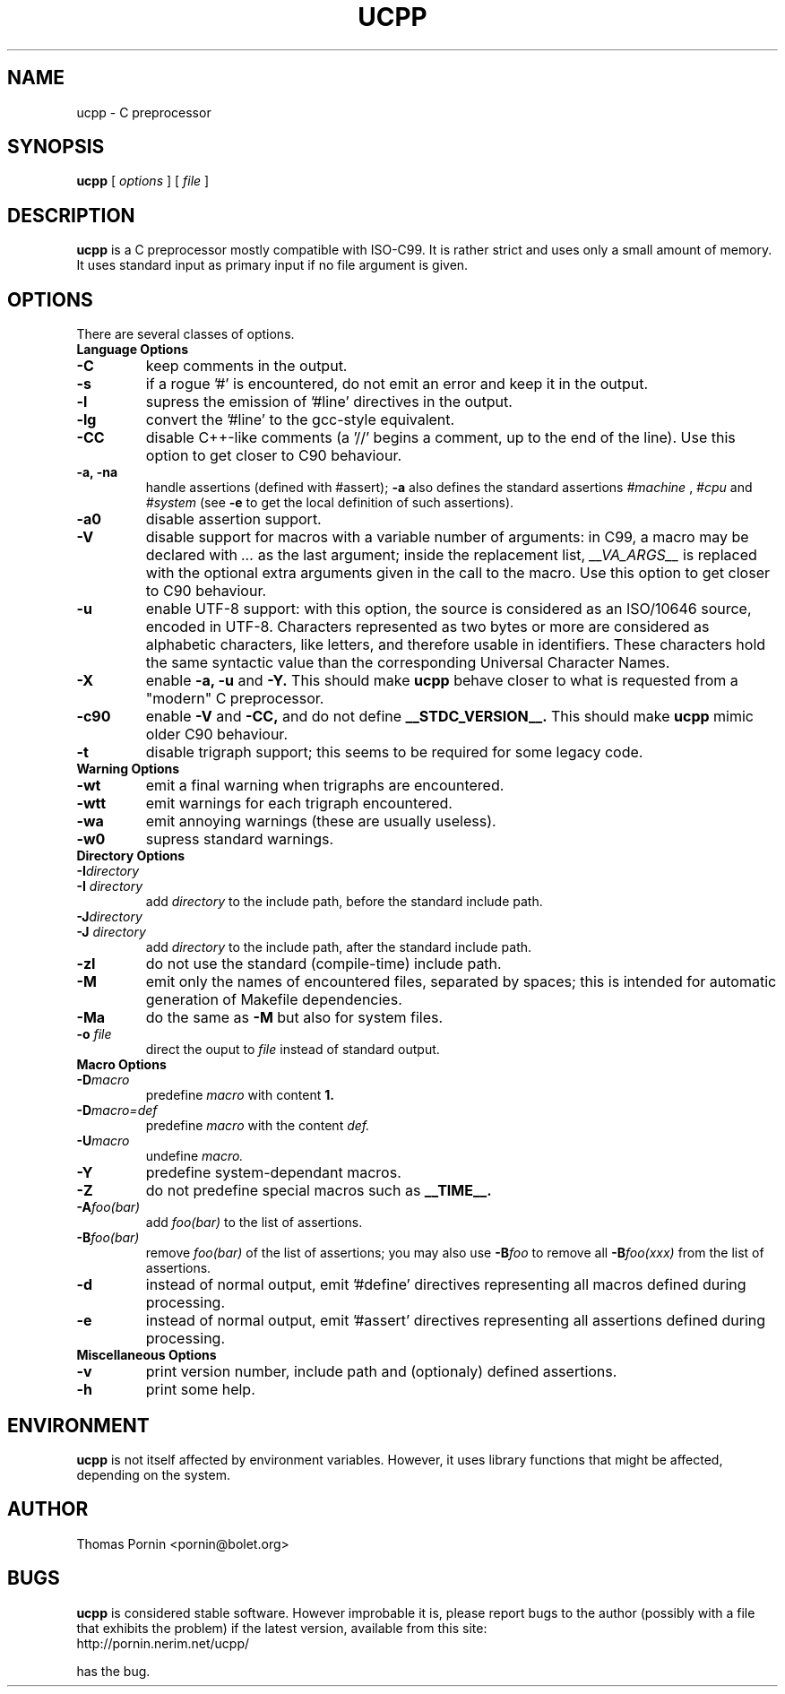 .TH UCPP 1 "Oct 21 2000"
.SH NAME
ucpp \- C preprocessor
.SH SYNOPSIS
.B ucpp 
[
.I options
]
[
.I file
]
.SH DESCRIPTION
.LP
.B ucpp
is a C preprocessor mostly compatible with ISO-C99.
It is rather strict and uses only a small amount of memory. It uses
standard input as primary input if no file argument is given.
.SH OPTIONS
There are several classes of options.
.TP
.B Language Options
.TP
.BI \-C
keep comments in the output.
.TP
.BI \-s
if a rogue '#' is encountered, do not emit an error and keep it in
the output.
.TP
.BI \-l
supress the emission of '#line' directives in the output.
.TP
.BI \-lg
convert the '#line' to the gcc-style equivalent.
.TP
.BI \-CC
disable C++-like comments (a '//' begins a comment, up to the end
of the line). Use this option to get closer to C90 behaviour.
.TP
.B \-a, \-na
handle assertions (defined with #assert);
.B \-a
also defines the standard assertions
.I #machine
,
.I #cpu
and
.I #system
(see
.B \-e
to get the local definition of such assertions).
.TP
.BI \-a0
disable assertion support.
.TP
.BI \-V
disable support for macros with a variable number of arguments: in C99,
a macro may be declared with
.I ...
as the last argument;
inside the replacement list,
.I __VA_ARGS__
is replaced with the optional extra arguments given in the call to the macro.
Use this option to get closer to C90 behaviour.
.TP
.BI \-u
enable UTF-8 support: with this option, the source is considered as
an ISO/10646 source, encoded in UTF-8. Characters represented as two bytes
or more are considered as alphabetic characters, like letters, and
therefore usable in identifiers. These characters hold the same
syntactic value than the corresponding Universal Character Names.
.TP
.BI \-X
enable
.B \-a, \-u
and
.B \-Y.
This should make
.B ucpp
behave closer to what is requested from a "modern" C preprocessor.
.TP
.BI \-c90
enable
.B \-V
and
.B \-CC,
and do not define
.B __STDC_VERSION__.
This should make
.B ucpp
mimic older C90 behaviour.
.TP
.BI \-t
disable trigraph support; this seems to be required for some legacy code.
.TP
.B Warning Options
.TP
.BI \-wt
emit a final warning when trigraphs are encountered.
.TP
.BI \-wtt
emit warnings for each trigraph encountered.
.TP
.BI \-wa
emit annoying warnings (these are usually useless).
.TP
.BI \-w0
supress standard warnings.
.TP
.B Directory Options
.TP
.BI \-I directory
.TP
.BI "\-I " directory
add
.I directory
to the include path, before the standard include path.
.TP
.BI \-J directory
.TP
.BI "\-J " directory
add
.I directory
to the include path, after the standard include path.
.TP
.BI \-zI
do not use the standard (compile-time) include path.
.TP
.BI \-M
emit only the names of encountered files, separated by spaces; this is
intended for automatic generation of Makefile dependencies.
.TP
.BI \-Ma
do the same as
.B \-M
but also for system files.
.TP
.BI "\-o " file
direct the ouput to
.I file
instead of standard output.
.TP
.B Macro Options
.TP
.BI \-D macro
predefine
.I macro
with content
.B 1.
.TP
.BI \-D macro=def
predefine
.I macro
with the content
.I def.
.TP
.BI \-U macro
undefine
.I macro.
.TP
.BI \-Y
predefine system-dependant macros.
.TP
.BI \-Z
do not predefine special macros such as
.B __TIME__.
.TP
.BI \-A foo(bar)
add
.I foo(bar)
to the list of assertions.
.TP
.BI \-B foo(bar)
remove
.I foo(bar)
of the list of assertions;
you may also use
.BI \-B foo
to remove all
.BI \-B foo(xxx)
from the list of assertions.
.TP
.BI \-d
instead of normal output, emit '#define' directives representing all
macros defined during processing.
.TP
.BI \-e
instead of normal output, emit '#assert' directives representing all
assertions defined during processing.
.TP
.B Miscellaneous Options
.TP
.BI \-v
print version number, include path and (optionaly) defined assertions.
.TP
.BI \-h
print some help.
.SH ENVIRONMENT
.PP
.B ucpp
is not itself affected by environment variables. However, it uses
library functions that might be affected, depending on the system.
.SH AUTHOR
Thomas Pornin <pornin@bolet.org>
.SH BUGS
.PP
.B ucpp
is considered stable software. However improbable it is, please report
bugs to the author (possibly with a file that exhibits the problem) if
the latest version, available from this site:
.TP
http://pornin.nerim.net/ucpp/
.PP
has the bug.
